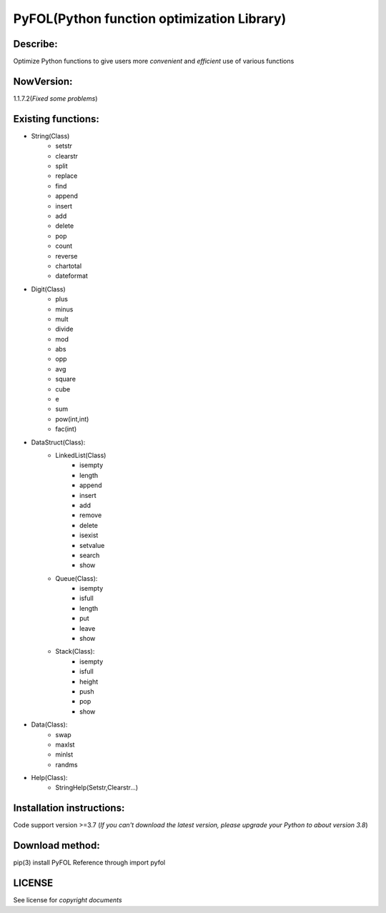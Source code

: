 ================================================
PyFOL(Python function optimization Library)
================================================

Describe:
============================================
Optimize Python functions to give users more *convenient* and *efficient* use of various functions

NowVersion:
============================================
1.1.7.2(*Fixed some problems*)

Existing functions:
============================================
* String(Class)
    + setstr
    + clearstr
    + split
    + replace
    + find
    + append
    + insert
    + add
    + delete
    + pop
    + count
    + reverse
    + chartotal
    + dateformat
    
* Digit(Class)
    + plus
    + minus
    + mult
    + divide
    + mod
    + abs
    + opp
    + avg
    + square
    + cube
    + e
    + sum
    + pow(int,int)
    + fac(int)
    
* DataStruct(Class):
    * LinkedList(Class)
        + isempty
        + length
        + append
        + insert
        + add
        + remove
        + delete
        + isexist
        + setvalue
        + search
        + show

    * Queue(Class):
        + isempty
        + isfull
        + length
        + put
        + leave
        + show

    * Stack(Class):
        + isempty
        + isfull
        + height
        + push
        + pop
        + show

* Data(Class):
    + swap
    + maxlst
    + minlst
    + randms

* Help(Class):
    + StringHelp(Setstr,Clearstr...)

Installation instructions:
============================================
Code support version >=3.7
(*If you can't download the latest version, please upgrade your Python to about version 3.8*)

Download method: 
============================================
pip(3) install PyFOL
Reference through import pyfol

LICENSE
============================================
See license for *copyright documents*

